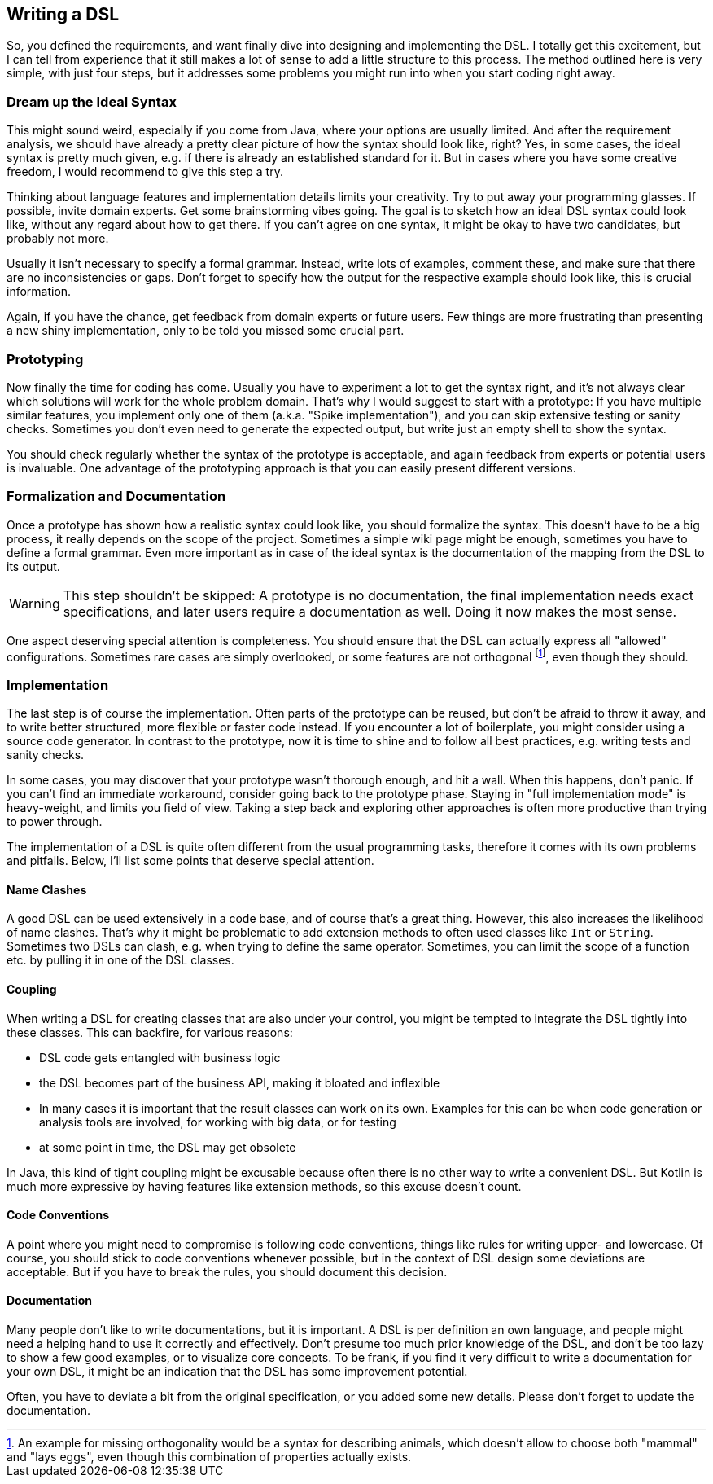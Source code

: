 == Writing a DSL

So, you defined the requirements, and want finally dive into designing and implementing the DSL. I totally get this excitement, but I can tell from experience that it still makes a lot of sense to add a little structure to this process. The method outlined here is very simple, with just four steps, but it addresses some problems you might run into when you start coding right away.

=== Dream up the Ideal Syntax

This might sound weird, especially if you come from Java, where your options are usually limited. And after the requirement analysis, we should have already a pretty clear picture of how the syntax should look like, right? Yes, in some cases, the ideal syntax is pretty much given, e.g. if there is already an established standard for it. But in cases where you have some creative freedom, I would recommend to give this step a try.

Thinking about language features and implementation details limits your creativity. Try to put away your programming glasses. If possible, invite domain experts. Get some brainstorming vibes going. The goal is to sketch how an ideal DSL syntax could look like, without any regard about how to get there. If you can't agree on one syntax, it might be okay to have two candidates, but probably not more.

Usually it isn't necessary to specify a formal grammar. Instead, write lots of examples, comment these, and make sure that there are no inconsistencies or gaps. Don't forget to specify how the output for the respective example should look like, this is crucial information.

Again, if you have the chance, get feedback from domain experts or future users. Few things are more frustrating than presenting a new shiny implementation, only to be told you missed some crucial part.

=== Prototyping

Now finally the time for coding has come. Usually you have to experiment a lot to get the syntax right, and it's not always clear which solutions will work for the whole problem domain. That's why I would suggest to start with a prototype: If you have multiple similar features, you implement only one of them (a.k.a. "Spike implementation"), and you can skip extensive testing or sanity checks. Sometimes you don't even need to generate the expected output, but write just an empty shell to show the syntax.

You should check regularly whether the syntax of the prototype is acceptable, and again feedback from experts or potential users is invaluable. One advantage of the prototyping approach is that you can easily present different versions.

=== Formalization and Documentation

Once a prototype has shown how a realistic syntax could look like, you should formalize the syntax. This doesn't have to be a big process, it really depends on the scope of the project. Sometimes a simple wiki page might be enough, sometimes you have to define a formal grammar. Even more important as in case of the ideal syntax is the documentation of the mapping from the DSL to its output.

WARNING: This step shouldn't be skipped: A prototype is no documentation, the final implementation needs exact specifications, and later users require a documentation as well. Doing it now makes the most sense.

One aspect deserving special attention is completeness. You should ensure that the DSL can actually express all "allowed" configurations. Sometimes rare cases are simply overlooked, or some features are not orthogonal footnote:[An example for missing orthogonality would be a syntax for describing animals, which doesn't allow to choose both "mammal" and "lays eggs", even though this combination of properties actually exists.], even though they should.

=== Implementation

The last step is of course the implementation. Often parts of the prototype can be reused, but don't be afraid to throw it away, and to write better structured, more flexible or faster code instead. If you encounter a lot of boilerplate, you might consider using a source code generator. In contrast to the prototype, now it is time to shine and to follow all best practices, e.g. writing tests and sanity checks.

In some cases, you may discover that your prototype wasn't thorough enough, and hit a wall. When this happens, don't panic. If you can't find an immediate workaround, consider going back to the prototype phase. Staying in "full implementation mode" is heavy-weight, and limits you field of view. Taking a step back and exploring other approaches is often more productive than trying to power through.

The implementation of a DSL is quite often different from the usual programming tasks, therefore it comes with its own problems and pitfalls. Below, I'll list some points that deserve special attention.

==== Name Clashes

A good DSL can be used extensively in a code base, and of course that's a great thing. However, this also increases the likelihood of name clashes. That's why it might be  problematic to add extension methods to often used classes like `Int` or `String`. Sometimes two DSLs can clash, e.g. when trying to define the same operator. Sometimes, you can limit the scope of a function etc. by pulling it in one of the DSL classes.

==== Coupling

When writing a DSL for creating classes that are also under your control, you might be tempted to integrate the DSL tightly into these classes. This can backfire, for various reasons:

* DSL code gets entangled with business logic
* the DSL becomes part of the business API, making it bloated and inflexible
* In many cases it is important that the result classes can work on its own. Examples for this can be when code generation or analysis tools are involved, for working with big data, or for testing
* at some point in time, the DSL may get obsolete

In Java, this kind of tight coupling might be excusable because often there is no other way to write a convenient DSL. But Kotlin is much more expressive by having features like extension methods, so this excuse doesn't count.

==== Code Conventions

A point where you might need to compromise is following code conventions, things like rules for writing upper- and lowercase. Of course, you should stick to code conventions whenever possible, but in the context of DSL design some deviations are acceptable. But if you have to break the rules, you should document this decision.

==== Documentation

Many people don't like to write documentations, but it is important. A DSL is per definition an own language, and people might need a helping hand to use it correctly and effectively. Don't presume too much prior knowledge of the DSL, and don't be too lazy to show a few good examples, or to visualize core concepts. To be frank, if you find it very difficult to write a documentation for your own DSL, it might be an indication that the DSL has some improvement potential.

Often, you have to deviate a bit from the original specification, or you added some new details. Please don't forget to update the documentation.



